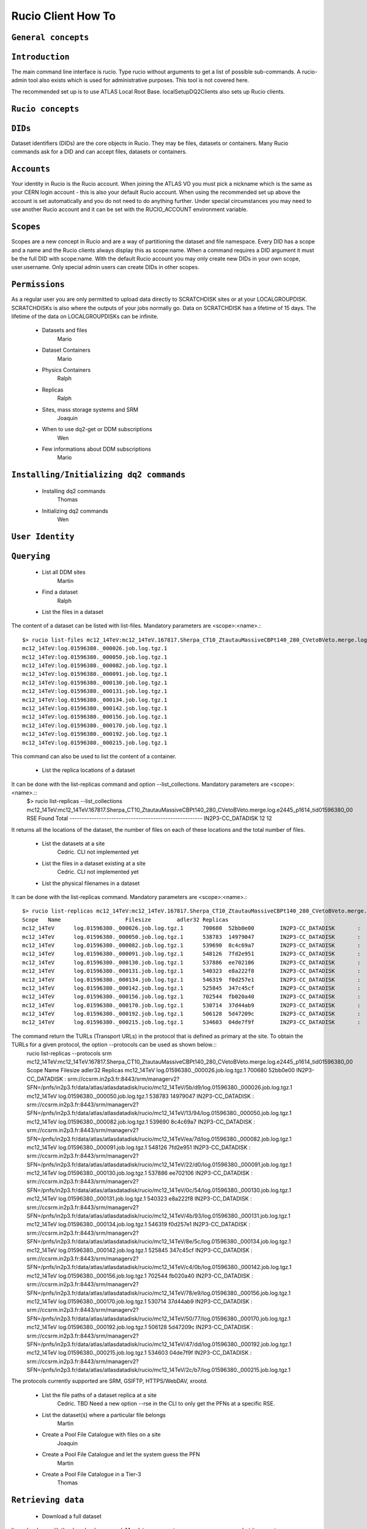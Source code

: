 ..
      Copyright European Organization for Nuclear Research (CERN)

      Licensed under the Apache License, Version 2.0 (the "License");
      You may not use this file except in compliance with the License.
      You may obtain a copy of the License at http://www.apache.org/licenses/LICENSE-2.0i

===================
Rucio Client How To
===================

``General concepts``
--------------------

``Introduction``
----------------
The main command line interface is rucio. Type rucio without arguments to get a list of possible sub-commands. A rucio-admin tool also exists which is used for administrative purposes. This tool is not covered here.

The recommended set up is to use ATLAS Local Root Base. localSetupDQ2Clients also sets up Rucio clients.


``Rucio concepts``
------------------

``DIDs``
--------
Dataset identifiers (DIDs) are the core objects in Rucio. They may be files, datasets or containers. Many Rucio commands ask for a DID and can accept files, datasets or containers.

``Accounts``
------------

Your identity in Rucio is the Rucio account. When joining the ATLAS VO you must pick a nickname which is the same as your CERN login account - this is also your default Rucio account. When using the recommended set up above the account is set automatically and you do not need to do anything further. Under special circumstances you may need to use another Rucio account and it can be set with the RUCIO_ACCOUNT environment variable.

``Scopes``
----------

Scopes are a new concept in Rucio and are a way of partitioning the dataset and file namespace. Every DID has a scope and a name and the Rucio clients always display this as scope:name. When a command requires a DID argument it must be the full DID with scope:name. With the default Rucio account you may only create new DIDs in your own scope, user.username. Only special admin users can create DIDs in other scopes.

``Permissions``
---------------
As a regular user you are only permitted to upload data directly to SCRATCHDISK sites or at your LOCALGROUPDISK. SCRATCHDISKs is also where the outputs of your jobs normally go. Data on SCRATCHDISK has a lifetime of 15 days. The lifetime of the data on LOCALGROUPDISKs can be infinite.

    - Datasets and files
        Mario
    - Dataset Containers
        Mario
    - Physics Containers
        Ralph
    - Replicas
        Ralph
    - Sites, mass storage systems and SRM
        Joaquin
    - When to use dq2-get or DDM subscriptions
        Wen
    - Few informations about DDM subscriptions
        Mario

``Installing/Initializing dq2 commands``
----------------------------------------
    - Installing dq2 commands
        Thomas
    - Initializing dq2 commands
        Wen

``User Identity``
-----------------
``Querying``
------------
    - List all DDM sites
        Martin
    - Find a dataset
        Ralph
    - List the files in a dataset
The content of a dataset can be listed with list-files. Mandatory parameters are <scope>:<name>.::

    $> rucio list-files mc12_14TeV:mc12_14TeV.167817.Sherpa_CT10_ZtautauMassiveCBPt140_280_CVetoBVeto.merge.log.e2445_p1614_tid01596380_00
    mc12_14TeV:log.01596380._000026.job.log.tgz.1
    mc12_14TeV:log.01596380._000050.job.log.tgz.1
    mc12_14TeV:log.01596380._000082.job.log.tgz.1
    mc12_14TeV:log.01596380._000091.job.log.tgz.1
    mc12_14TeV:log.01596380._000130.job.log.tgz.1
    mc12_14TeV:log.01596380._000131.job.log.tgz.1
    mc12_14TeV:log.01596380._000134.job.log.tgz.1
    mc12_14TeV:log.01596380._000142.job.log.tgz.1
    mc12_14TeV:log.01596380._000156.job.log.tgz.1
    mc12_14TeV:log.01596380._000170.job.log.tgz.1
    mc12_14TeV:log.01596380._000192.job.log.tgz.1
    mc12_14TeV:log.01596380._000215.job.log.tgz.1

This command can also be used to list the content of a container.

    - List the replica locations of a dataset
It can be done with the list-replicas command and option --list_collections. Mandatory parameters are <scope>:<name>.::
    $> rucio list-replicas --list_collections mc12_14TeV:mc12_14TeV.167817.Sherpa_CT10_ZtautauMassiveCBPt140_280_CVetoBVeto.merge.log.e2445_p1614_tid01596380_00
    RSE                                      Found  Total
    ------------------------------------------------------
    IN2P3-CC_DATADISK                            12     12

It returns all the locations of the dataset, the number of files on each of these locations and the total number of files.

    - List the datasets at a site
        Cedric. CLI not implemented yet
    - List the files in a dataset existing at a site
        Cedric. CLI not implemented yet
    - List the physical filenames in a dataset
It can be done with the list-replicas command. Mandatory parameters are <scope>:<name>.::

    $> rucio list-replicas mc12_14TeV:mc12_14TeV.167817.Sherpa_CT10_ZtautauMassiveCBPt140_280_CVetoBVeto.merge.log.e2445_p1614_tid01596380_00
    Scope   Name                    Filesize        adler32 Replicas
    mc12_14TeV      log.01596380._000026.job.log.tgz.1      700680  52bb0e00        IN2P3-CC_DATADISK       :       https://ccdcatli013.in2p3.fr:2880/atlasdatadisk/rucio/mc12_14TeV/5b/d9/log.01596380._000026.job.log.tgz.1
    mc12_14TeV      log.01596380._000050.job.log.tgz.1      538783  14979047        IN2P3-CC_DATADISK       :       https://ccdcatli013.in2p3.fr:2880/atlasdatadisk/rucio/mc12_14TeV/13/94/log.01596380._000050.job.log.tgz.1
    mc12_14TeV      log.01596380._000082.job.log.tgz.1      539690  8c4c69a7        IN2P3-CC_DATADISK       :       https://ccdcatli013.in2p3.fr:2880/atlasdatadisk/rucio/mc12_14TeV/ea/7d/log.01596380._000082.job.log.tgz.1
    mc12_14TeV      log.01596380._000091.job.log.tgz.1      548126  7fd2e951        IN2P3-CC_DATADISK       :       https://ccdcatli013.in2p3.fr:2880/atlasdatadisk/rucio/mc12_14TeV/22/d0/log.01596380._000091.job.log.tgz.1
    mc12_14TeV      log.01596380._000130.job.log.tgz.1      537886  ee702106        IN2P3-CC_DATADISK       :       https://ccdcatli013.in2p3.fr:2880/atlasdatadisk/rucio/mc12_14TeV/0c/54/log.01596380._000130.job.log.tgz.1
    mc12_14TeV      log.01596380._000131.job.log.tgz.1      540323  e8a222f8        IN2P3-CC_DATADISK       :       https://ccdcatli013.in2p3.fr:2880/atlasdatadisk/rucio/mc12_14TeV/4b/93/log.01596380._000131.job.log.tgz.1
    mc12_14TeV      log.01596380._000134.job.log.tgz.1      546319  f0d257e1        IN2P3-CC_DATADISK       :       https://ccdcatli013.in2p3.fr:2880/atlasdatadisk/rucio/mc12_14TeV/8e/5c/log.01596380._000134.job.log.tgz.1
    mc12_14TeV      log.01596380._000142.job.log.tgz.1      525845  347c45cf        IN2P3-CC_DATADISK       :       https://ccdcatli013.in2p3.fr:2880/atlasdatadisk/rucio/mc12_14TeV/c4/0b/log.01596380._000142.job.log.tgz.1
    mc12_14TeV      log.01596380._000156.job.log.tgz.1      702544  fb020a40        IN2P3-CC_DATADISK       :       https://ccdcatli013.in2p3.fr:2880/atlasdatadisk/rucio/mc12_14TeV/78/e9/log.01596380._000156.job.log.tgz.1
    mc12_14TeV      log.01596380._000170.job.log.tgz.1      530714  37d44ab9        IN2P3-CC_DATADISK       :       https://ccdcatli013.in2p3.fr:2880/atlasdatadisk/rucio/mc12_14TeV/50/77/log.01596380._000170.job.log.tgz.1
    mc12_14TeV      log.01596380._000192.job.log.tgz.1      506128  5d47209c        IN2P3-CC_DATADISK       :       https://ccdcatli013.in2p3.fr:2880/atlasdatadisk/rucio/mc12_14TeV/47/dd/log.01596380._000192.job.log.tgz.1
    mc12_14TeV      log.01596380._000215.job.log.tgz.1      534603  04de7f9f        IN2P3-CC_DATADISK       :       https://ccdcatli013.in2p3.fr:2880/atlasdatadisk/rucio/mc12_14TeV/2c/b7/log.01596380._000215.job.log.tgz.1

The command return the TURLs (Transport URLs) in the protocol that is defined as primary at the site. To obtain the TURLs for a given protocol, the option --protocols can be used as shown below.::
    rucio list-replicas --protocols srm mc12_14TeV:mc12_14TeV.167817.Sherpa_CT10_ZtautauMassiveCBPt140_280_CVetoBVeto.merge.log.e2445_p1614_tid01596380_00
    Scope   Name                    Filesize        adler32 Replicas
    mc12_14TeV      log.01596380._000026.job.log.tgz.1      700680  52bb0e00        IN2P3-CC_DATADISK       :       srm://ccsrm.in2p3.fr:8443/srm/managerv2?SFN=/pnfs/in2p3.fr/data/atlas/atlasdatadisk/rucio/mc12_14TeV/5b/d9/log.01596380._000026.job.log.tgz.1
    mc12_14TeV      log.01596380._000050.job.log.tgz.1      538783  14979047        IN2P3-CC_DATADISK       :       srm://ccsrm.in2p3.fr:8443/srm/managerv2?SFN=/pnfs/in2p3.fr/data/atlas/atlasdatadisk/rucio/mc12_14TeV/13/94/log.01596380._000050.job.log.tgz.1
    mc12_14TeV      log.01596380._000082.job.log.tgz.1      539690  8c4c69a7        IN2P3-CC_DATADISK       :       srm://ccsrm.in2p3.fr:8443/srm/managerv2?SFN=/pnfs/in2p3.fr/data/atlas/atlasdatadisk/rucio/mc12_14TeV/ea/7d/log.01596380._000082.job.log.tgz.1
    mc12_14TeV      log.01596380._000091.job.log.tgz.1      548126  7fd2e951        IN2P3-CC_DATADISK       :       srm://ccsrm.in2p3.fr:8443/srm/managerv2?SFN=/pnfs/in2p3.fr/data/atlas/atlasdatadisk/rucio/mc12_14TeV/22/d0/log.01596380._000091.job.log.tgz.1
    mc12_14TeV      log.01596380._000130.job.log.tgz.1      537886  ee702106        IN2P3-CC_DATADISK       :       srm://ccsrm.in2p3.fr:8443/srm/managerv2?SFN=/pnfs/in2p3.fr/data/atlas/atlasdatadisk/rucio/mc12_14TeV/0c/54/log.01596380._000130.job.log.tgz.1
    mc12_14TeV      log.01596380._000131.job.log.tgz.1      540323  e8a222f8        IN2P3-CC_DATADISK       :       srm://ccsrm.in2p3.fr:8443/srm/managerv2?SFN=/pnfs/in2p3.fr/data/atlas/atlasdatadisk/rucio/mc12_14TeV/4b/93/log.01596380._000131.job.log.tgz.1
    mc12_14TeV      log.01596380._000134.job.log.tgz.1      546319  f0d257e1        IN2P3-CC_DATADISK       :       srm://ccsrm.in2p3.fr:8443/srm/managerv2?SFN=/pnfs/in2p3.fr/data/atlas/atlasdatadisk/rucio/mc12_14TeV/8e/5c/log.01596380._000134.job.log.tgz.1
    mc12_14TeV      log.01596380._000142.job.log.tgz.1      525845  347c45cf        IN2P3-CC_DATADISK       :       srm://ccsrm.in2p3.fr:8443/srm/managerv2?SFN=/pnfs/in2p3.fr/data/atlas/atlasdatadisk/rucio/mc12_14TeV/c4/0b/log.01596380._000142.job.log.tgz.1
    mc12_14TeV      log.01596380._000156.job.log.tgz.1      702544  fb020a40        IN2P3-CC_DATADISK       :       srm://ccsrm.in2p3.fr:8443/srm/managerv2?SFN=/pnfs/in2p3.fr/data/atlas/atlasdatadisk/rucio/mc12_14TeV/78/e9/log.01596380._000156.job.log.tgz.1
    mc12_14TeV      log.01596380._000170.job.log.tgz.1      530714  37d44ab9        IN2P3-CC_DATADISK       :       srm://ccsrm.in2p3.fr:8443/srm/managerv2?SFN=/pnfs/in2p3.fr/data/atlas/atlasdatadisk/rucio/mc12_14TeV/50/77/log.01596380._000170.job.log.tgz.1
    mc12_14TeV      log.01596380._000192.job.log.tgz.1      506128  5d47209c        IN2P3-CC_DATADISK       :       srm://ccsrm.in2p3.fr:8443/srm/managerv2?SFN=/pnfs/in2p3.fr/data/atlas/atlasdatadisk/rucio/mc12_14TeV/47/dd/log.01596380._000192.job.log.tgz.1
    mc12_14TeV      log.01596380._000215.job.log.tgz.1      534603  04de7f9f        IN2P3-CC_DATADISK       :       srm://ccsrm.in2p3.fr:8443/srm/managerv2?SFN=/pnfs/in2p3.fr/data/atlas/atlasdatadisk/rucio/mc12_14TeV/2c/b7/log.01596380._000215.job.log.tgz.1

The protocols currently supported are SRM, GSIFTP, HTTPS/WebDAV, xrootd.

    - List the file paths of a dataset replica at a site
        Cedric. TBD Need a new option --rse in the CLI to only get the PFNs at a specific RSE.
    - List the dataset(s) where a particular file belongs
        Martin
    - Create a Pool File Catalogue with files on a site
        Joaquin
    - Create a Pool File Catalogue and let the system guess the PFN
        Martin
    - Create a Pool File Catalogue in a Tier-3
        Thomas

``Retrieving data``
-------------------
    - Download a full dataset
It can be done with the download command. Mandatory parameters are <scope>:<name>, but it supports many options::
    $> rucio download user.serfon:user.serfon.test.08012015.2
    2015-01-23 09:15:23,789 INFO [Starting download for user.serfon:user.serfon.test.08012015.2]
    2015-01-23 09:15:23,790 DEBUG [Getting the list of replicas]
    2015-01-23 09:15:23,899 DEBUG [Choosing RSE]
    2015-01-23 09:15:23,999 DEBUG [Getting file user.serfon:file1.80e66841eaf248829c7a22a601e8d257 from LRZ-LMU_SCRATCHDISK]
    File downloaded. Will be validated
    File validated
    2015-01-23 09:15:26,320 INFO [File user.serfon:file1.80e66841eaf248829c7a22a601e8d257 successfully downloaded from LRZ-LMU_SCRATCHDISK]
    2015-01-23 09:15:26,321 DEBUG [Choosing RSE]
    2015-01-23 09:15:26,321 DEBUG [Getting file user.serfon:file2.80e66841eaf248829c7a22a601e8d257 from LRZ-LMU_SCRATCHDISK]
    File downloaded. Will be validated
    File validated
    2015-01-23 09:15:28,621 INFO [File user.serfon:file2.80e66841eaf248829c7a22a601e8d257 successfully downloaded from LRZ-LMU_SCRATCHDISK]
    2015-01-23 09:15:28,622 DEBUG [Choosing RSE]
    2015-01-23 09:15:28,623 DEBUG [Getting file user.serfon:file3.80e66841eaf248829c7a22a601e8d257 from LRZ-LMU_SCRATCHDISK]
    File downloaded. Will be validated
    File validated
    2015-01-23 09:15:30,934 INFO [File user.serfon:file3.80e66841eaf248829c7a22a601e8d257 successfully downloaded from LRZ-LMU_SCRATCHDISK]
    2015-01-23 09:15:30,939 INFO [Download operation for user.serfon:user.serfon.test.08012015.2 done]
    ----------------------------------
    Download summary
    DID user.serfon:user.serfon.test.08012015.2

The files are copied locally into a directory <scope>

    - Download specific files from a dataset
        Thomas
    - Download a sample of n random files from a dataset
        Thomas
    - Download a dataset from a specific site
        Martin
    - Download with datasets/files given in an inputfile
        Ralph
    - Download datasets from tape
        Wen
    - Restrictions to access datasets on tape
        Vincent

``Creating data``
-----------------
    - General Workflow for creating data
There 2 ways to create data on the Grid.
- The first one is by using Panda. The Panda jobs will create output data that are copied to some temporary areas (they can be identified by their name that ends with SCRATHDISK, e.g. FZK-LCG2_SCRATCHDISK). Rucio ensures that the data are kept on this area for 2 weeks, but after that period they can disappear are anytime.
- The second method is to upload files with Rucio. The typical use case is that you produced locally some files, but want to share it with some other persons, or you want to run over these files using Distributed Analysis tools like Panda. For this you need to upload the files into a dataset on some Rucio Storage element (RSE). It can be done with rucio upload. Rucio will take care of registering the files into the rucio catalog and to physically upload the files on the Rucio Storage Element you choose. Once the dataset is successfully uploaded, you can use all the rucio features on it (transfer, deletion...). You can find below one example how to use rucio upload : 
TBD Cedric

    - Which name should I give to my files and dataset
If you create files into your own scope which is user.<account>, there is no restriction. You can give whatever name for your Data IDentifier (i.e. files/datasets/containers). But be carefull : once a name has been used for a Data IDentifier, it cannot be reused anymore even if you delete the original !
For official data, a specific nomanclature is used.
    - Where my dataset/files will be stored with rucio upload ?
You can decide to upload your datasets into 2 different storage areas :
- The first one is a temporary area, which is any SCRATCHDISK. The datasets uploaded there will be kept for 2 weeks, but after that period, they can disappear at anytime.
- The second place is a permanent area (the so called LOCALGROUPDISK). This areas are dedicated to local users and are managed by the cloud squads. Permissions are set according to the user nationality and/or institut. The retention policy and the quota on these endpoints are defined by the cloud squads. 
    - Where my dataset/files should be finally stored ?
        Mario
    - Maximum number of files in a dataset
        Joaquin
    - Create a dataset from files on my local disk
        Joaquin
    - Create a dataset from files on CASTOR at CERN
        Thomas
    - Create a dataset from files on my site's DPM
        Ralph
    - Write a dataset/files in a specific DDM site
        Wen
    - Create a dataset from files already in other datasets
        Wen
    - Add files to a dataset
        Mario
    - What to do after creating a dataset?
        Mario
    - Close a dataset
        Martin
    - Re-open a dataset
        Martin
    - Freeze a dataset
        Martin

``Policy implemented centrally on datasets``
--------------------------------------------
    - Automatic freezing of user/group datasets
        Ralph
    - Lifetime of datasets on SCRATCHDISK
        Mario
    - Dataset deletion from 'aborted' or 'obsolete' tasks (central or group production)
        Vincent
    - Central deletion policy on DDM sites
        Wen

``Dataset Container commands``
------------------------------
    - Create a Dataset Container and include datasets
        Mario
    - List the locations of a container
        Vincent
    - Remove datasets from a Dataset Container
        Ralph
    - List datasets in a Dataset Container
        Joaquin
    - Erase a container
        Wen
    - Commands to manipulate files in Dataset Containers
        Thomas
    - FAQ
        - 'Freezing' a container
            Thomas
        - Naming convention
            Wen
        - Container of containers
            Thomas

``Advanced uses``
-----------------
    - What to do after my distributed analysis jobs create a dataset?
        Joaquin
    - Replicate a dataset to another DDM site
        Martin
    - Check if a file is corrupted
        Wen
    - Know the size of the dataset
        Joaquin
    - Delete a dataset replica from a site - delete a dataset from DDM catalog
        Vincent
    - Remove files from a dataset
        Joaquin
    - Create a dataset from files already in other datasets
        Wen
    - Verify local files with registered attributes
        Joaquin
    - More advanced uses
        Ralph

``Known problems``
------------------
    - Dataset complete in siteA but dq2-ls -f provides no physical files
        Ralph

``Links to external applications creating datasets``
----------------------------------------------------
    - Group production through Production system
        Thomas
